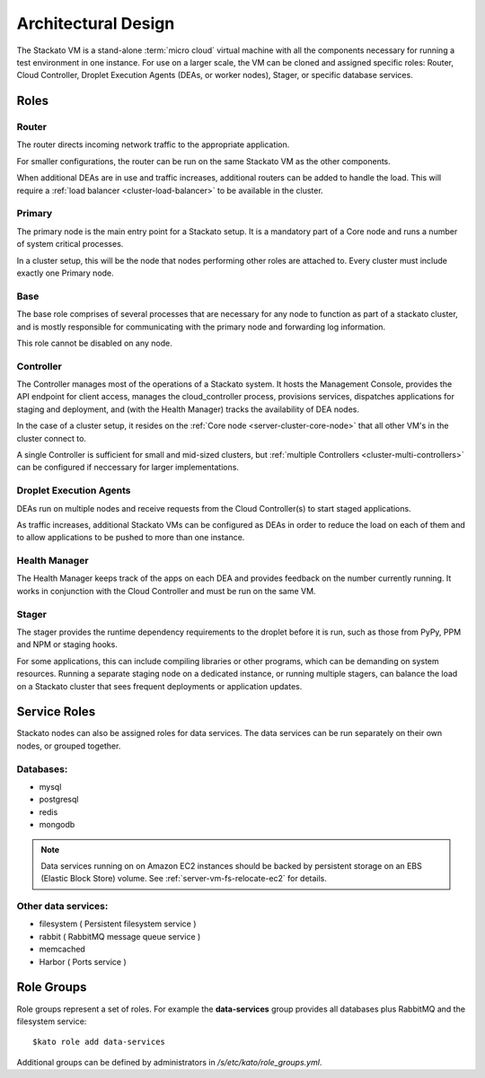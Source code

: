 .. _architecture:

.. index:: Architectural Design

Architectural Design
====================

.. image:: ../images/stackato-architecture-diagram.png
	:align: center
	
The Stackato VM is a stand-alone :term:`micro cloud` virtual machine with all the components necessary 
for running a test environment in one instance. For use on a larger scale, the VM can be cloned 
and assigned specific roles: Router, Cloud Controller, Droplet Execution Agents (DEAs, or worker 
nodes), Stager, or specific database services.

.. _architecture-roles:

Roles
-----

.. index:: Router

.. _architecture-router:

Router
^^^^^^

The router directs incoming network traffic to the appropriate application.

For smaller configurations, the router can be run on the same Stackato VM as 
the other components. 

When additional DEAs are in use and traffic increases, additional
routers can be added to handle the load. This will require a :ref:`load
balancer <cluster-load-balancer>` to be available in the cluster.

.. index:: Primary

.. _architecture-primary:

Primary
^^^^^^^

The primary node is the main entry point for a Stackato setup.  It is a mandatory part of
a Core node and runs a number of system critical processes.

In a cluster setup, this will be the node that nodes performing other roles are attached to.  Every cluster must include exactly one Primary node.

.. index:: Base

.. _architecture-base:

Base
^^^^

The base role comprises of several processes that are necessary for any node to function as part of a stackato cluster, and is mostly responsible for communicating with the primary node and forwarding log information.

This role cannot be disabled on any node.

.. index:: Controller

.. _architecture-controller:

Controller
^^^^^^^^^^

The Controller manages most of the operations of a Stackato
system. It hosts the Management Console, provides the API endpoint for
client access, manages the cloud_controller process, provisions services, 
dispatches applications for staging and deployment, and (with the Health Manager) 
tracks the availability of DEA nodes.

In the case of a cluster setup, it resides on the :ref:`Core node
<server-cluster-core-node>` that all other VM's in the cluster connect
to.

A single Controller is sufficient for small and mid-sized
clusters, but :ref:`multiple Controllers <cluster-multi-controllers>`
can be configured if neccessary for larger implementations.

.. index:: Droplet Execution Agents
.. index:: DEA

.. _architecture-dea:

Droplet Execution Agents
^^^^^^^^^^^^^^^^^^^^^^^^

DEAs run on multiple nodes and receive requests from the Cloud Controller(s) to start staged 
applications.  

As traffic increases, additional Stackato VMs can be configured as DEAs in order to
reduce the load on each of them and to allow applications to be pushed to more than one
instance.

.. index:: Health Manager

.. _architecture-health-manager:

Health Manager
^^^^^^^^^^^^^^

The Health Manager keeps track of the apps on each DEA and provides
feedback on the number currently running. It works in conjunction with
the Cloud Controller and must be run on the same VM.

.. _architecture-stager:

Stager
^^^^^^

The stager provides the runtime dependency requirements to the droplet
before it is run, such as those from PyPy, PPM and NPM or
staging hooks.

For some applications, this can include compiling libraries or other
programs, which can be demanding on system resources. Running a separate
staging node on a dedicated instance, or running multiple stagers, can
balance the load on a Stackato cluster that sees frequent deployments or
application updates.

.. _architecture-services:

Service Roles
-------------

Stackato nodes can also be assigned roles for data services. The data
services can be run separately on their own nodes, or grouped together.

Databases:
^^^^^^^^^^

* mysql
* postgresql
* redis
* mongodb

.. note::
	Data services running on on Amazon EC2 instances should be backed by
	persistent storage on an EBS (Elastic Block Store) volume.
	See :ref:`server-vm-fs-relocate-ec2` for details.

Other data services:
^^^^^^^^^^^^^^^^^^^^

* filesystem ( Persistent filesystem service )
* rabbit ( RabbitMQ message queue service )
* memcached
* Harbor ( Ports service )

.. _architecture-role-groups:

Role Groups
-----------

Role groups represent a set of roles. For example the **data-services**
group provides all databases plus RabbitMQ and the filesystem service::

  $kato role add data-services
  
Additional groups can be defined by administrators in
*/s/etc/kato/role_groups.yml*.
